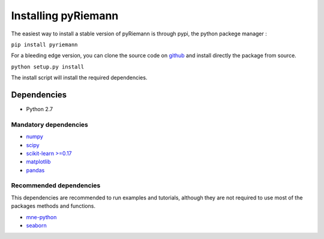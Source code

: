 .. _installing:

Installing pyRiemann
====================

The easiest way to install a stable version of pyRiemann is through pypi, the python packege manager :

``pip install pyriemann``

For a bleeding edge version, you can clone the source code on `github <https://github.com/alexandrebarachant/pyRiemann>`__ and install directly the package from source.

``python setup.py install``

The install script will install the required dependencies.

Dependencies
~~~~~~~~~~~~

-  Python 2.7

Mandatory dependencies
^^^^^^^^^^^^^^^^^^^^^^

-  `numpy <http://www.numpy.org/>`__

-  `scipy <http://www.scipy.org/>`__

-  `scikit-learn >=0.17 <http://scikit-learn.org/>`__

-  `matplotlib <matplotlib.sourceforge.net>`__

-  `pandas <http://pandas.pydata.org/>`__

Recommended dependencies
^^^^^^^^^^^^^^^^^^^^^^^^
This dependencies are recommended to run examples and tutorials, although they are not required to use most of the packages methods and functions.

- `mne-python <http://mne-tools.github.io/>`__

- `seaborn <http://stanford.edu/~mwaskom/software/seaborn/index.html/>`__
